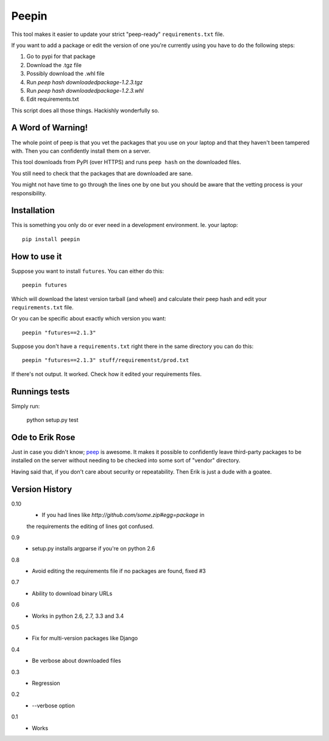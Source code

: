 ======
Peepin
======

.. image:: https://travis-ci.org/peterbe/peepin.svg?branch=master
    :target: https://travis-ci.org/peterbe/peepin

This tool makes it easier to update your strict "peep-ready"
``requirements.txt`` file.

If you want to add a package or edit the version of one you're currently
using you have to do the following steps:

1. Go to pypi for that package
2. Download the .tgz file
3. Possibly download the .whl file
4. Run `peep hash downloadedpackage-1.2.3.tgz`
5. Run `peep hash downloadedpackage-1.2.3.whl`
6. Edit requirements.txt

This script does all those things.
Hackishly wonderfully so.

A Word of Warning!
==================

The whole point of peep is that you vet the packages that you use
on your laptop and that they haven't been tampered with. Then you
can confidently install them on a server.

This tool downloads from PyPI (over HTTPS) and runs ``peep hash``
on the downloaded files.

You still need to check that the packages that are downloaded
are sane.

You might not have time to go through the lines one by one
but you should be aware that the vetting process is your
responsibility.

Installation
============

This is something you only do or ever need in a development
environment. Ie. your laptop::

    pip install peepin

How to use it
=============

Suppose you want to install ``futures``. You can either do this::

    peepin futures

Which will download the latest version tarball (and wheel) and
calculate their peep hash and edit your ``requirements.txt`` file.

Or you can be specific about exactly which version you want::

    peepin "futures==2.1.3"

Suppose you don't have a ``requirements.txt`` right there in the same
directory you can do this::

    peepin "futures==2.1.3" stuff/requirementst/prod.txt

If there's not output. It worked. Check how it edited your
requirements files.

Runnings tests
==============

Simply run:

    python setup.py test


Ode to Erik Rose
================

Just in case you didn't know;
`peep <https://github.com/erikrose/peep>`_ is awesome.
It makes it possible to confidently leave
third-party packages to be installed on the server without needing to
be checked into some sort of "vendor" directory.

Having said that, if you don't care about security or repeatability.
Then Erik is just a dude with a goatee.

Version History
===============

0.10
  * If you had lines like `http://github.com/some.zip#egg=package` in
  the requirements the editing of lines got confused.

0.9
  * setup.py installs argparse if you're on python 2.6

0.8
  * Avoid editing the requirements file if no packages are found, fixed #3

0.7
  * Ability to download binary URLs

0.6
  * Works in python 2.6, 2.7, 3.3 and 3.4

0.5
  * Fix for multi-version packages like Django

0.4
  * Be verbose about downloaded files

0.3
  * Regression

0.2
  * --verbose option

0.1
  * Works
